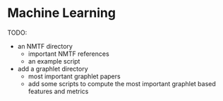 * Machine Learning

TODO:
- an NMTF directory
  - important NMTF references
  - an example script

- add a graphlet directory
  - most important graphlet papers
  - add some scripts to compute the most important graphlet based features and metrics

